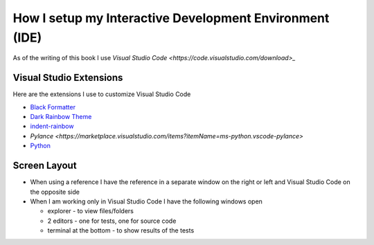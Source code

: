 
How I setup my Interactive Development Environment (IDE)
========================================================

As of the writing of this book I use `Visual Studio Code <https://code.visualstudio.com/download>_`

Visual Studio Extensions
------------------------

Here are the extensions I use to customize Visual Studio Code

* `Black Formatter <https://marketplace.visualstudio.com/items?itemName=ms-python.black-formatter>`_
* `Dark Rainbow Theme <https://marketplace.visualstudio.com/items?itemName=DarkRainbow.darkrainbow>`_
* `indent-rainbow <https://marketplace.visualstudio.com/items?itemName=oderwat.indent-rainbow>`_
* `Pylance <https://marketplace.visualstudio.com/items?itemName=ms-python.vscode-pylance>`
* `Python <https://marketplace.visualstudio.com/items?itemName=ms-python.python>`_


Screen Layout
-------------
* When using a reference I have the reference in a separate window on the right or left and Visual Studio Code on the opposite side
* When I am working only in Visual Studio Code I have the following windows open

  - explorer - to view files/folders
  - 2 editors - one for tests, one for source code
  - terminal at the bottom - to show results of the tests